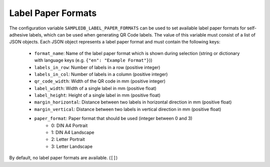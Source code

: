 .. _labels:

Label Paper Formats
===================

The configuration variable ``SAMPLEDB_LABEL_PAPER_FORMATS`` can be used to set available label paper formats for
self-adhesive labels, which can be used when generating QR Code labels. The value of this variable must consist of a list
of JSON objects. Each JSON object represents a label paper format and must contain the following keys:
 * ``format_name``: Name of the label paper format which is shown during selection (string or dictionary with language keys (e.g. ``{"en": "Example Format"}``))
 * ``labels_in_row``: Number of labels in a row (positive integer)
 * ``labels_in_col``: Number of labels in a column (positive integer)
 * ``qr_code_width``: Width of the QR code in mm (positive integer)
 * ``label_width``: Width of a single label in mm (positive float)
 * ``label_height``: Height of a single label in mm (positive float)
 * ``margin_horizontal``: Distance between two labels in horizontal direction in mm (positive float)
 * ``margin_vertical``: Distance between two labels in vertical direction in mm (positive float)
 * ``paper_format``: Paper format that should be used (integer between 0 and 3)
    * 0: DIN A4 Portrait
    * 1: DIN A4 Landscape
    * 2: Letter Portrait
    * 3: Letter Landscape

By default, no label paper formats are available. (``[]``)
